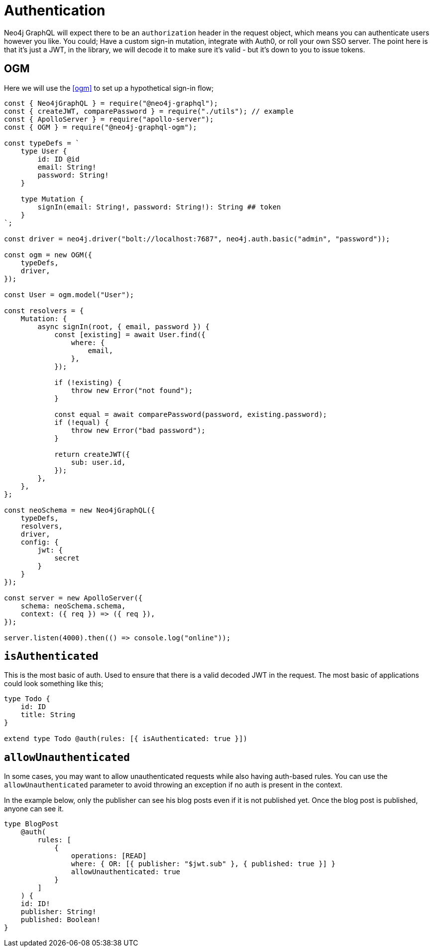 [[auth-authentication]]
= Authentication

Neo4j GraphQL will expect there to be an `authorization` header in the request object, which means you can authenticate users however you like. You could; Have a custom sign-in mutation, integrate with Auth0, or roll your own SSO server. The point here is that it’s just a JWT, in the library, we will decode it to make sure it’s valid - but it’s down to you to issue tokens.

== OGM

Here we will use the <<ogm>> to set up a hypothetical sign-in flow;


[source, javascript]
----
const { Neo4jGraphQL } = require("@neo4j-graphql");
const { createJWT, comparePassword } = require("./utils"); // example
const { ApolloServer } = require("apollo-server");
const { OGM } = require("@neo4j-graphql-ogm");

const typeDefs = `
    type User {
        id: ID @id
        email: String!
        password: String!
    }

    type Mutation {
        signIn(email: String!, password: String!): String ## token
    }
`;

const driver = neo4j.driver("bolt://localhost:7687", neo4j.auth.basic("admin", "password"));

const ogm = new OGM({
    typeDefs,
    driver,
});

const User = ogm.model("User");

const resolvers = {
    Mutation: {
        async signIn(root, { email, password }) {
            const [existing] = await User.find({
                where: {
                    email,
                },
            });

            if (!existing) {
                throw new Error("not found");
            }

            const equal = await comparePassword(password, existing.password);
            if (!equal) {
                throw new Error("bad password");
            }

            return createJWT({
                sub: user.id,
            });
        },
    },
};

const neoSchema = new Neo4jGraphQL({
    typeDefs,
    resolvers,
    driver,
    config: {
        jwt: {
            secret
        }
    }
});

const server = new ApolloServer({
    schema: neoSchema.schema,
    context: ({ req }) => ({ req }),
});

server.listen(4000).then(() => console.log("online"));
----

== `isAuthenticated`
This is the most basic of auth. Used to ensure that there is a valid decoded JWT in the request. The most basic of applications could look something like this;

[source, graphql]
----
type Todo {
    id: ID
    title: String
}

extend type Todo @auth(rules: [{ isAuthenticated: true }])
----

== `allowUnauthenticated`
In some cases, you may want to allow unauthenticated requests while also having auth-based rules. You can use the `allowUnauthenticated` parameter to avoid throwing an exception if no auth is present in the context.

In the example below, only the publisher can see his blog posts even if it is not published yet. Once the blog post is published, anyone can see it.

[source, graphql]
----
type BlogPost
    @auth(
        rules: [
            {
                operations: [READ]
                where: { OR: [{ publisher: "$jwt.sub" }, { published: true }] }
                allowUnauthenticated: true
            }
        ]
    ) {
    id: ID!
    publisher: String!
    published: Boolean!
}
----
